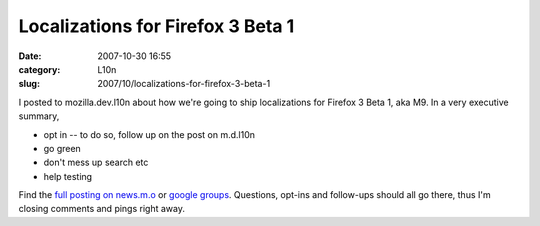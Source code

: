 Localizations for Firefox 3 Beta 1
##################################
:date: 2007-10-30 16:55
:category: L10n
:slug: 2007/10/localizations-for-firefox-3-beta-1

I posted to mozilla.dev.l10n about how we're going to ship localizations for Firefox 3 Beta 1, aka M9. In a very executive summary,

-  opt in -- to do so, follow up on the post on m.d.l10n
-  go green
-  don't mess up search etc
-  help testing

Find the `full posting on news.m.o <news://news.mozilla.org:119/jeednWybGtnYXbranZ2dnUVZ_vShnZ2d@mozilla.org>`__ or `google groups <http://groups.google.com/group/mozilla.dev.l10n/browse_thread/thread/a1945d3471b8f3f3/f48467a6be732593#f48467a6be732593>`__. Questions, opt-ins and follow-ups should all go there, thus I'm closing comments and pings right away.
